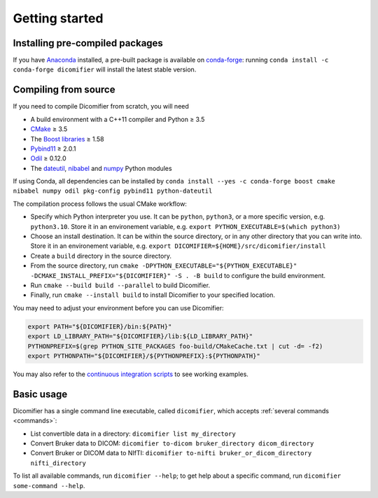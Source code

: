.. _getting-started:

Getting started
===============

Installing pre-compiled packages
--------------------------------

If you have `Anaconda <https://anaconda.org>`_ installed, a pre-built package is available on `conda-forge <https://conda-forge.org/>`_: running ``conda install -c conda-forge dicomifier`` will install the latest stable version.

Compiling from source
---------------------

If you need to compile Dicomifier from scratch, you will need

- A build environment with a C++11 compiler and Python ≥ 3.5
- `CMake <https://cmake.org>`_ ≥ 3.5
- The `Boost libraries <https://boost.org>`_ ≥ 1.58
- `Pybind11 <https://pybind11.readthedocs.io>`_ ≥ 2.0.1
- `Odil <https://odil.readthedocs.io>`_ ≥ 0.12.0
- The `dateutil <https://pypi.org/project/py-dateutil/>`_, `nibabel <https://nipy.org/nibabel/>`_ and `numpy <https://numpy.org/>`_ Python modules

If using Conda, all dependencies can be installed by ``conda install --yes -c conda-forge boost cmake nibabel numpy odil pkg-config pybind11 python-dateutil``

The compilation process follows the usual CMake workflow: 

- Specify which Python interpreter you use. It can be ``python``, ``python3``, or a more specific version, e.g. ``python3.10``. Store it in an environement variable, e.g. ``export PYTHON_EXECUTABLE=$(which python3)``
- Choose an install destination. It can be within the source directory, or in any other directory that you can write into. Store it in an environement variable, e.g. ``export DICOMIFIER=${HOME}/src/dicomifier/install``
- Create a ``build`` directory in the source directory.
- From the source directory, run ``cmake -DPYTHON_EXECUTABLE="${PYTHON_EXECUTABLE}" -DCMAKE_INSTALL_PREFIX="${DICOMIFIER}" -S . -B build`` to configure the build environment.
- Run ``cmake --build build --parallel`` to build Dicomifier.
- Finally, run ``cmake --install build`` to install Dicomifier to your specified location.

You may need to adjust your environment before you can use Dicomifier:

.. code:: bash
    
    export PATH="${DICOMIFIER}/bin:${PATH}"
    export LD_LIBRARY_PATH="${DICOMIFIER}/lib:${LD_LIBRARY_PATH}"
    PYTHONPREFIX=$(grep PYTHON_SITE_PACKAGES foo-build/CMakeCache.txt | cut -d= -f2)
    export PYTHONPATH="${DICOMIFIER}/${PYTHONPREFIX}:${PYTHONPATH}"

You may also refer to the `continuous integration scripts <https://github.com/lamyj/dicomifier/tree/master/.ci>`_ to see working examples.

Basic usage
-----------

Dicomifier has a single command line executable, called ``dicomifier``, which accepts :ref:`several commands <commands>`:

- List convertible data in a directory: ``dicomifier list my_directory``
- Convert Bruker data to DICOM: ``dicomifier to-dicom bruker_directory dicom_directory``
- Convert Bruker or DICOM data to NIfTI: ``dicomifier to-nifti bruker_or_dicom_directory nifti_directory``

To list all available commands, run ``dicomifier --help``; to get help about a specific command, run ``dicomifier some-command --help``.
